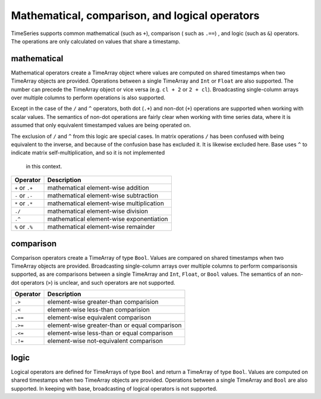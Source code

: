 Mathematical, comparison, and logical operators
===============================================

TimeSeries supports common mathematical (such as ``+``), comparison ( such as ``.==``)
, and logic (such as ``&``) operators. The operations are only calculated on values that share a timestamp.

mathematical
------------

Mathematical operators create a TimeArray object where values are computed on shared timestamps when two TimeArray 
objects are provided. Operations between a single TimeArray and ``Int`` or ``Float`` are also supported. The number
can precede the TimeArray object or vice versa (e.g. ``cl + 2`` or ``2 + cl``). Broadcasting single-column arrays over multiple columns to perform operations is also supported.

Except in the case of the ``/`` and ``^`` operators, both dot (``.+``) and non-dot (``+``) operations are supported when working with scalar values. The semantics
of non-dot operations are fairly clear when working with time series data, where it is assumed that only equivalent 
timestamped values are being operated on. 

The exclusion of ``/`` and ``^`` from this logic are special cases. In matrix operations ``/`` has been confused with being
equivalent to the inverse, and because of the confusion base has excluded it. It is likewise excluded here. Base uses ``^`` to indicate matrix self-multiplication, and so it is not implemented
 in this context.

+------------------+------------------------------------------+
| Operator         | Description                              |
+==================+==========================================+
| ``+`` or  ``.+`` | mathematical element-wise addition       |
+------------------+------------------------------------------+
| ``-`` or  ``.-`` | mathematical element-wise subtraction    |
+------------------+------------------------------------------+
| ``*`` or  ``.*`` | mathematical element-wise multiplication |
+------------------+------------------------------------------+
|      ``./``      | mathematical element-wise division       |
+------------------+------------------------------------------+
|      ``.^``      | mathematical element-wise exponentiation |
+------------------+------------------------------------------+
| ``%`` or ``.%``  | mathematical element-wise remainder      |
+------------------+------------------------------------------+

comparison
----------

Comparison operators create a TimeArray of type ``Bool``. Values are compared on shared timestamps when two TimeArray 
objects are provided. Broadcasting single-column arrays over multiple columns to perform comparisonsis supported, as are comparisons between a single TimeArray and ``Int``, ``Float``, or ``Bool`` values.  The semantics of
an non-dot operators (``>``) is unclear, and such operators are not supported.

+---------+-----------------------------------------------+
| Operator| Description                                   |
+=========+===============================================+
| ``.>``  | element-wise greater-than comparision         |
+---------+-----------------------------------------------+
| ``.<``  | element-wise less-than comparision            |
+---------+-----------------------------------------------+
| ``.==`` | element-wise equivalent comparison            |
+---------+-----------------------------------------------+
| ``.>=`` | element-wise greater-than or equal comparison |
+---------+-----------------------------------------------+
| ``.<=`` | element-wise less-than or equal comparison    |
+---------+-----------------------------------------------+
| ``.!=`` | element-wise not-equivalent comparison        |
+---------+-----------------------------------------------+

logic
-----

Logical operators are defined for TimeArrays of type ``Bool`` and return a TimeArray of type ``Bool``. Values are computed on shared timestamps when two TimeArray 
objects are provided. Operations between a single TimeArray and ``Bool`` are also supported. In keeping with base, broadcasting of logical operators is not supported.

+---------+---------------------------------+
| Operator| Description                     |
+=========+=================================+
|     ``&``   | element-wise logical AND        |
+-------------+-----------------------------+
|     ``|``   | element-wise logical OR         |
+-------------+-----------------------------+
| ``!``,``~`` | element-wise logical NOT        |
+-------------+-----------------------------+
|     ``$``   | element-wise logical XOR        |
+-------------+-----------------------------+


